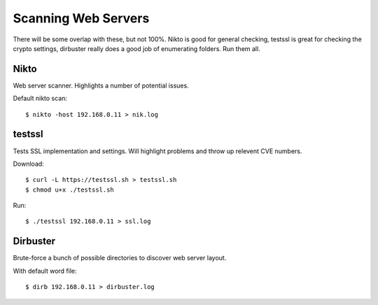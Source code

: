 
======================
 Scanning Web Servers
======================

There will be some overlap with these, but not 100%.  Nikto is good for general checking, testssl is great for checking the crypto settings, dirbuster really does a good job of enumerating folders.  Run them all.


Nikto
=====

Web server scanner. Highlights a number of potential issues.

Default nikto scan::

  $ nikto -host 192.168.0.11 > nik.log

testssl
=======

Tests SSL implementation and settings. Will highlight problems and throw up relevent CVE numbers.

Download::
  
  $ curl -L https://testssl.sh > testssl.sh
  $ chmod u+x ./testssl.sh

Run::
      
  $ ./testssl 192.168.0.11 > ssl.log

Dirbuster
=========

Brute-force a bunch of possible directories to discover web server layout.

With default word file::

  $ dirb 192.168.0.11 > dirbuster.log
